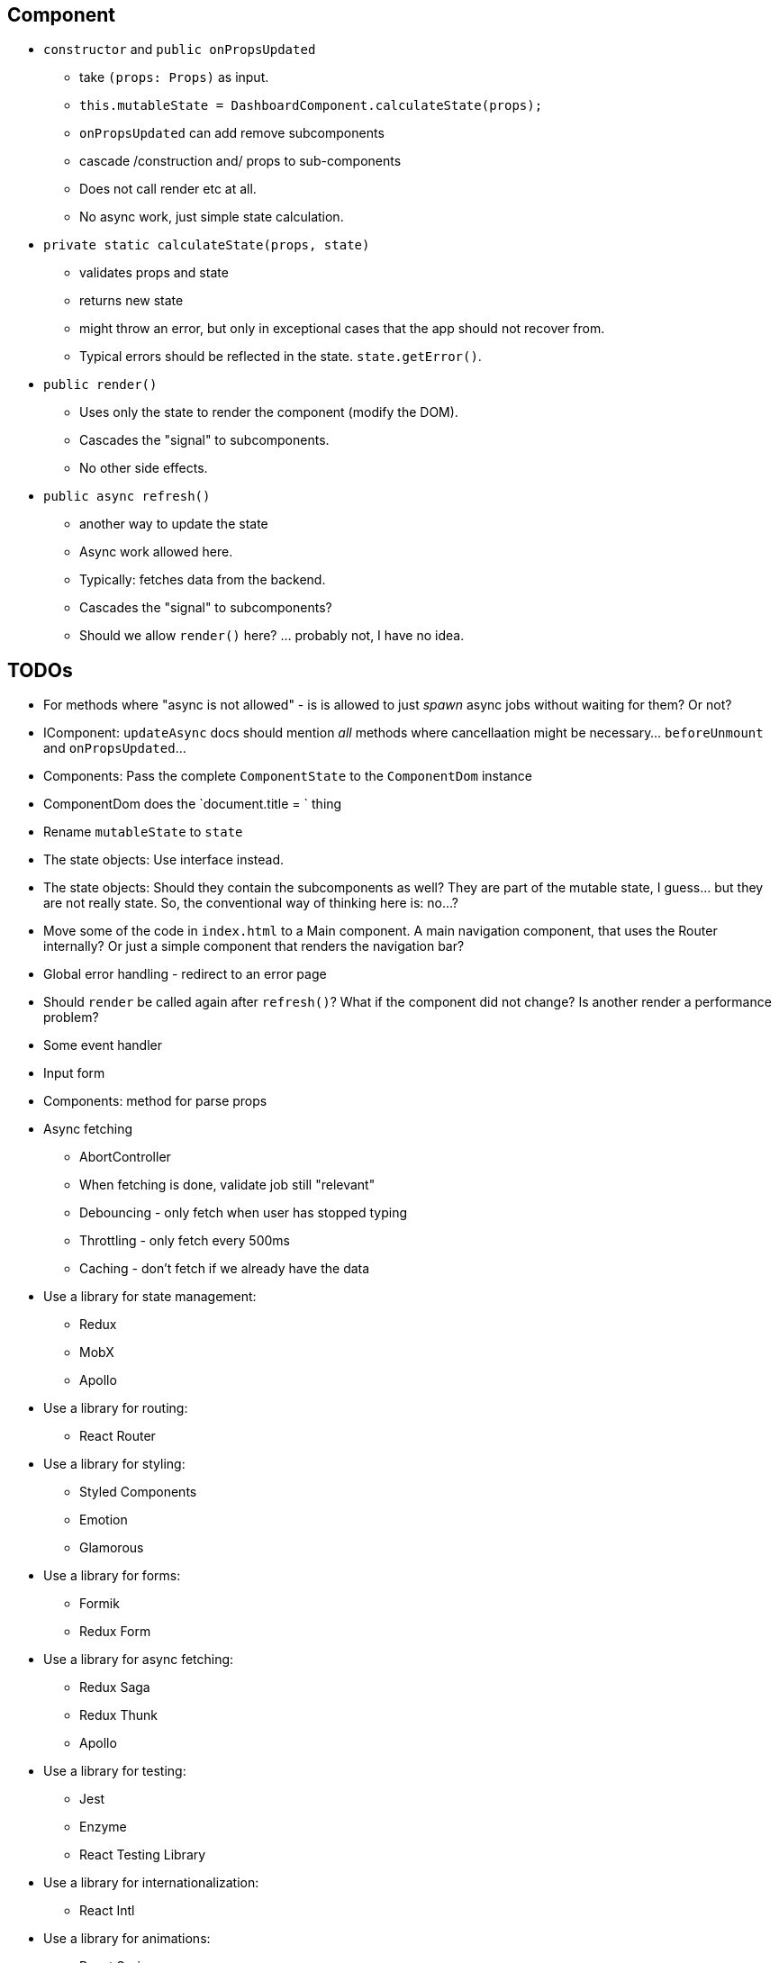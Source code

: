 == Component

* `constructor` and `public onPropsUpdated`
** take `(props: Props)` as input.
** `this.mutableState = DashboardComponent.calculateState(props);`
** `onPropsUpdated` can add remove subcomponents
** cascade /construction and/ props to sub-components
** Does not call render etc at all.
** No async work, just simple state calculation.

* `private static calculateState(props, state)`
** validates props and state
** returns new state
** might throw an error, but only in exceptional cases that the app should not recover from.
** Typical errors should be reflected in the state. `state.getError()`.

* `public render()`
** Uses only the state to render the component (modify the DOM).
** Cascades the "signal" to subcomponents.
** No other side effects.

* `public async refresh()`
** another way to update the state
** Async work allowed here.
** Typically: fetches data from the backend.
** Cascades the "signal" to subcomponents?
** Should we allow `render()` here? ... probably not, I have no idea.

== TODOs

* For methods where "async is not allowed" - is is allowed to just _spawn_ async jobs without waiting for them? Or not?
* IComponent: `updateAsync` docs should mention _all_ methods where cancellaation might be necessary... `beforeUnmount` and `onPropsUpdated`...
* [.line-through]#Components: Pass the complete `ComponentState` to the `ComponentDom` instance#
* [.line-through]#ComponentDom does the `document.title = ` thing#
* [.line-through]#Rename `mutableState` to `state`#
* [.line-through]#The state objects: Use interface instead.#
* The state objects: Should they contain the subcomponents as well?
They are part of the mutable state, I guess... but they are not really state.
So, the conventional way of thinking here is: no...?
* Move some of the code in `index.html` to a Main component.
A main navigation component, that uses the Router internally?
Or just a simple component that renders the navigation bar?
* Global error handling - redirect to an error page
* Should `render` be called again after `refresh()`? What if the component did not change? Is another render a performance problem?
* Some event handler
* Input form
* Components: method for parse props
* Async fetching
** AbortController
** When fetching is done, validate job still "relevant"
** Debouncing - only fetch when user has stopped typing
** Throttling - only fetch every 500ms
** Caching - don't fetch if we already have the data
* Use a library for state management:


** Redux
** MobX
** Apollo
* Use a library for routing:
** React Router
* Use a library for styling:
** Styled Components
** Emotion
** Glamorous
* Use a library for forms:
** Formik
** Redux Form
* Use a library for async fetching:
** Redux Saga
** Redux Thunk
** Apollo
* Use a library for testing:
** Jest
** Enzyme
** React Testing Library
* Use a library for internationalization:
** React Intl
* Use a library for animations:
** React Spring
** React Motion
** React Move
* Use a library for charts:
** Recharts
** Victory
* Use a library for maps:
** React Leaflet
** Google Maps
* Use a library for tables:
** React Table
** React Virtualized
* Use a library for data visualization:
** D3
** React Vis
* Use a library for date/time:
** Moment
** Date FNS
* Use a library for async fetching:
** Axios
** Superagent